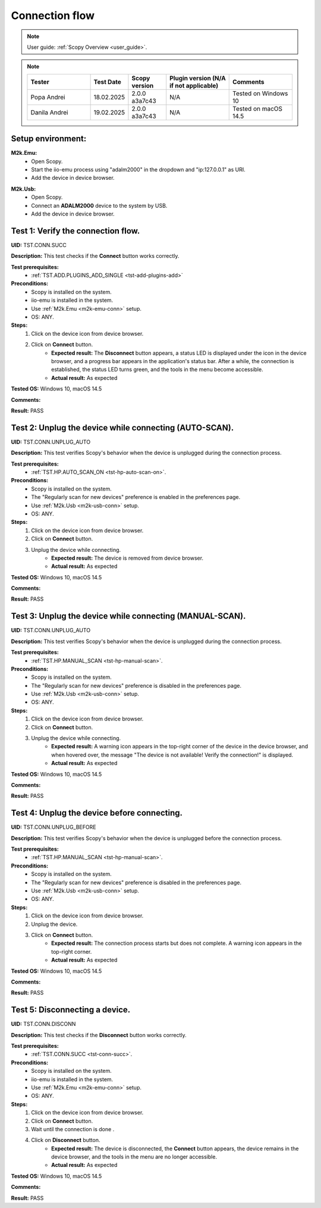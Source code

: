 .. _connection_tests:

Connection flow
===============

.. note::

    User guide: :ref:`Scopy Overview <user_guide>`.

.. note::
    .. list-table:: 
       :widths: 50 30 30 50 50
       :header-rows: 1

       * - Tester
         - Test Date
         - Scopy version
         - Plugin version (N/A if not applicable)
         - Comments
       * - Popa Andrei
         - 18.02.2025
         - 2.0.0 a3a7c43
         - N/A
         - Tested on Windows 10
       * - Danila Andrei
         - 19.02.2025
         - 2.0.0 a3a7c43
         - N/A
         - Tested on macOS 14.5

Setup environment:
------------------

.. _m2k-emu-conn:

**M2k.Emu:**
    - Open Scopy.
    - Start the iio-emu process using "adalm2000" in the dropdown and 
      "ip:127.0.0.1" as URI.
    - Add the device in device browser.

.. _m2k-usb-conn:

**M2k.Usb:**
    - Open Scopy.
    - Connect an **ADALM2000** device to the system by USB.
    - Add the device in device browser.

.. _tst-conn-succ:

Test 1: Verify the connection flow.
-----------------------------------

**UID:** TST.CONN.SUCC

**Description:** This test checks if the **Connect** button works correctly.

**Test prerequisites:** 
    - :ref:`TST.ADD.PLUGINS_ADD_SINGLE <tst-add-plugins-add>`

**Preconditions:**
    - Scopy is installed on the system.
    - iio-emu is installed in the system.
    - Use :ref:`M2k.Emu <m2k-emu-conn>` setup.
    - OS: ANY.

**Steps:**
    1. Click on the device icon from device browser.
    2. Click on **Connect** button.
        - **Expected result:** The **Disconnect** button appears, a status LED 
          is displayed under the icon in the device browser, and a progress bar 
          appears in the application's status bar. After a while, the connection 
          is established, the status LED turns green, and the tools in the menu 
          become accessible. 
        - **Actual result:** As expected

..
  Actual test result goes here.
..

**Tested OS:** Windows 10, macOS 14.5

..
  Details about the tested OS goes here.

**Comments:**

..
  Any comments about the test goes here.

**Result:** PASS

..
  The result of the test goes here (PASS/FAIL).


Test 2: Unplug the device while connecting (AUTO-SCAN).
-------------------------------------------------------

**UID:** TST.CONN.UNPLUG_AUTO

**Description:** This test verifies Scopy's behavior when the device is 
unplugged during the connection process.

**Test prerequisites:** 
    - :ref:`TST.HP.AUTO_SCAN_ON <tst-hp-auto-scan-on>`.

**Preconditions:**
    - Scopy is installed on the system.
    - The "Regularly scan for new devices" preference is enabled in the 
      preferences page.
    - Use :ref:`M2k.Usb <m2k-usb-conn>` setup.
    - OS: ANY.

**Steps:**
    1. Click on the device icon from device browser.
    2. Click on **Connect** button.
    3. Unplug the device while connecting. 
        - **Expected result:** The device is removed from device browser. 
        - **Actual result:** As expected

..
  Actual test result goes here.
..

**Tested OS:** Windows 10, macOS 14.5

..
  Details about the tested OS goes here.

**Comments:**

..
  Any comments about the test goes here.

**Result:** PASS

..
  The result of the test goes here (PASS/FAIL).


Test 3: Unplug the device while connecting (MANUAL-SCAN).
---------------------------------------------------------

**UID:** TST.CONN.UNPLUG_AUTO

**Description:** This test verifies Scopy's behavior when the device is 
unplugged during the connection process.

**Test prerequisites:**
    - :ref:`TST.HP.MANUAL_SCAN <tst-hp-manual-scan>`.

**Preconditions:**
    - Scopy is installed on the system.
    - The "Regularly scan for new devices" preference is disabled in the 
      preferences page.
    - Use :ref:`M2k.Usb <m2k-usb-conn>` setup.
    - OS: ANY.

**Steps:**
    1. Click on the device icon from device browser.
    2. Click on **Connect** button.
    3. Unplug the device while connecting. 
        - **Expected result:** A warning icon appears in the top-right corner 
          of the device in the device browser, and when hovered over, the 
          message "The device is not available! Verify the connection!" is 
          displayed.
        - **Actual result:** As expected

..
  Actual test result goes here.
..

**Tested OS:** Windows 10, macOS 14.5

..
  Details about the tested OS goes here.

**Comments:**

..
  Any comments about the test goes here.

**Result:** PASS

..
  The result of the test goes here (PASS/FAIL).


Test 4: Unplug the device before connecting.
--------------------------------------------

**UID:** TST.CONN.UNPLUG_BEFORE

**Description:** This test verifies Scopy's behavior when the device is 
unplugged before the connection process.

**Test prerequisites:**
    - :ref:`TST.HP.MANUAL_SCAN <tst-hp-manual-scan>`.

**Preconditions:**
    - Scopy is installed on the system.
    - The "Regularly scan for new devices" preference is disabled in the 
      preferences page.
    - Use :ref:`M2k.Usb <m2k-usb-conn>` setup.
    - OS: ANY.

**Steps:**
    1. Click on the device icon from device browser.
    2. Unplug the device. 
    3. Click on **Connect** button.
        - **Expected result:** The connection process starts but does not 
          complete. A warning icon appears in the top-right corner.
        - **Actual result:** As expected

..
  Actual test result goes here.
..

**Tested OS:** Windows 10, macOS 14.5

..
  Details about the tested OS goes here.

**Comments:**

..
  Any comments about the test goes here.

**Result:** PASS

..
  The result of the test goes here (PASS/FAIL).


Test 5: Disconnecting a device.
-------------------------------

**UID:** TST.CONN.DISCONN

**Description:** This test checks if the **Disconnect** button works correctly.

**Test prerequisites:**
    - :ref:`TST.CONN.SUCC <tst-conn-succ>`.

**Preconditions:**
    - Scopy is installed on the system.
    - iio-emu is installed in the system.
    - Use :ref:`M2k.Emu <m2k-emu-conn>` setup.
    - OS: ANY.

**Steps:**
    1. Click on the device icon from device browser.
    2. Click on **Connect** button.
    3. Wait until the connection is done .
    4. Click on **Disconnect** button.
        - **Expected result:** The device is disconnected, the **Connect** 
          button appears, the device remains in the device browser, and the 
          tools in the menu are no longer accessible.
        - **Actual result:** As expected

..
  Actual test result goes here.
..

**Tested OS:** Windows 10, macOS 14.5

..
  Details about the tested OS goes here.

**Comments:**

..
  Any comments about the test goes here.

**Result:** PASS

..
  The result of the test goes here (PASS/FAIL).
